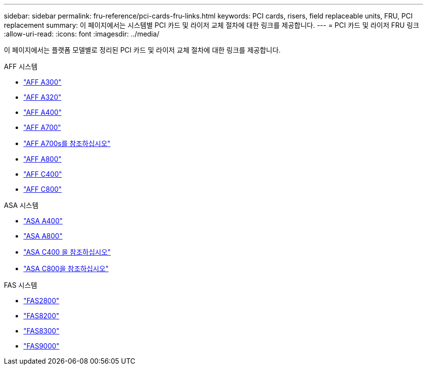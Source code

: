 ---
sidebar: sidebar 
permalink: fru-reference/pci-cards-fru-links.html 
keywords: PCI cards, risers, field replaceable units, FRU, PCI replacement 
summary: 이 페이지에서는 시스템별 PCI 카드 및 라이저 교체 절차에 대한 링크를 제공합니다. 
---
= PCI 카드 및 라이저 FRU 링크
:allow-uri-read: 
:icons: font
:imagesdir: ../media/


[role="lead"]
이 페이지에서는 플랫폼 모델별로 정리된 PCI 카드 및 라이저 교체 절차에 대한 링크를 제공합니다.

[role="tabbed-block"]
====
.AFF 시스템
--
* link:../a300/pci-cards-and-risers-replace.html["AFF A300"^]
* link:../a320/pci-cards-and-risers-replace.html["AFF A320"^]
* link:../a400/pci-cards-and-risers-replace.html["AFF A400"^]
* link:../a700/pci-cards-and-risers-replace.html["AFF A700"^]
* link:../a700s/pci-cards-and-risers-replace.html["AFF A700s를 참조하십시오"^]
* link:../a800/pci-cards-and-risers-replace.html["AFF A800"^]
* link:../c400/pci-cards-and-risers-replace.html["AFF C400"^]
* link:../c800/pci-cards-and-risers-replace.html["AFF C800"^]


--
.ASA 시스템
--
* link:../asa400/pci-cards-and-risers-replace.html["ASA A400"^]
* link:../asa800/pci-cards-and-risers-replace.html["ASA A800"^]
* link:../asa-c400/pci-cards-and-risers-replace.html["ASA C400 을 참조하십시오"^]
* link:../asa-c800/pci-cards-and-risers-replace.html["ASA C800을 참조하십시오"^]


--
.FAS 시스템
--
* link:../fas2800/pci-cards-and-risers-replace.html["FAS2800"^]
* link:../fas8200/pci-cards-and-risers-replace.html["FAS8200"^]
* link:../fas8300/pci-cards-and-risers-replace.html["FAS8300"^]
* link:../fas9000/pci-cards-and-risers-replace.html["FAS9000"^]


--
====
